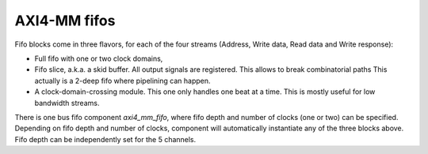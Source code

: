 
AXI4-MM fifos
=============

Fifo blocks come in three flavors, for each of the four streams
(Address, Write data, Read data and Write response):

* Full fifo with one or two clock domains,

* Fifo slice, a.k.a. a skid buffer.  All output signals are
  registered.  This allows to break combinatorial paths This actually
  is a 2-deep fifo where pipelining can happen.

* A clock-domain-crossing module. This one only handles one beat at a
  time. This is mostly useful for low bandwidth streams.

There is one bus fifo component `axi4_mm_fifo`, where fifo depth and
number of clocks (one or two) can be specified.  Depending on fifo
depth and number of clocks, component will automatically instantiate
any of the three blocks above.  Fifo depth can be independently set
for the 5 channels.
